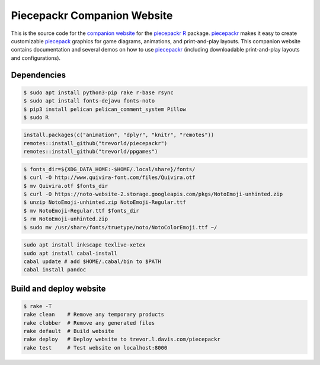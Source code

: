 Piecepackr Companion Website
============================

This is the source code for the `companion website`_ for the piecepackr_ R_ package.  piecepackr_ makes it easy to create customizable piecepack_ graphics for game diagrams, animations, and print-and-play layouts.  This companion website contains documentation and several demos on how to use piecepackr_ (including downloadable print-and-play layouts and configurations).

.. _piecepackr: https://github.com/trevorld/piecepackr

.. _R: https://cran.r-project.org

.. _piecepack: www.ludism.org/ppwiki

.. _companion website: https://trevorldavis.com/piecepackr/

Dependencies
------------

.. code:: bash

   $ sudo apt install python3-pip rake r-base rsync
   $ sudo apt install fonts-dejavu fonts-noto
   $ pip3 install pelican pelican_comment_system Pillow
   $ sudo R

.. code:: r

   install.packages(c("animation", "dplyr", "knitr", "remotes"))
   remotes::install_github("trevorld/piecepackr")
   remotes::install_github("trevorld/ppgames")

.. code:: bash

   $ fonts_dir=${XDG_DATA_HOME:-$HOME/.local/share}/fonts/
   $ curl -O http://www.quivira-font.com/files/Quivira.otf
   $ mv Quivira.otf $fonts_dir
   $ curl -O https://noto-website-2.storage.googleapis.com/pkgs/NotoEmoji-unhinted.zip
   $ unzip NotoEmoji-unhinted.zip NotoEmoji-Regular.ttf
   $ mv NotoEmoji-Regular.ttf $fonts_dir
   $ rm NotoEmoji-unhinted.zip
   $ sudo mv /usr/share/fonts/truetype/noto/NotoColorEmoji.ttf ~/

.. code:: bash

    sudo apt install inkscape texlive-xetex
    sudo apt install cabal-install
    cabal update # add $HOME/.cabal/bin to $PATH
    cabal install pandoc

Build and deploy website
------------------------

.. code:: bash

   $ rake -T
   rake clean    # Remove any temporary products
   rake clobber  # Remove any generated files
   rake default  # Build website
   rake deploy   # Deploy website to trevor.l.davis.com/piecepackr
   rake test     # Test website on localhost:8000
